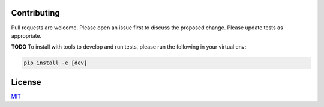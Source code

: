 ============
Contributing
============
Pull requests are welcome. Please open an issue first to 
discuss the proposed change. Please update tests as appropriate.

**TODO** To install with tools to develop and run tests, please run 
the following in your virtual env:

.. code-block:: bash

   pip install -e [dev]

=======
License
=======
`MIT`_

.. _MIT: https://choosealicense.com/licenses/mit/